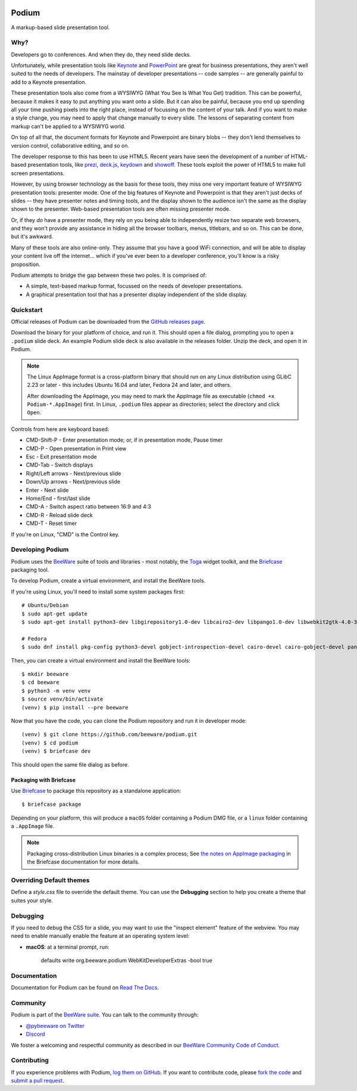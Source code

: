 .. image:: https://beeware.org/project/projects/applications/podium/podium.png
    :width: 72px
    :target: https://beeware.org/project/projects/applications/podium

Podium
======

.. image:: https://img.shields.io/discord/836455665257021440?label=Discord%20Chat&logo=discord&style=plastic
   :target: https://beeware.org/bee/chat/
   :alt: Discord server

A markup-based slide presentation tool.

Why?
----

Developers go to conferences. And when they do, they need slide decks.

Unfortunately, while presentation tools like `Keynote`_ and `PowerPoint`_
are great for business presentations, they aren't well suited to the
needs of developers. The mainstay of developer presentations -- code
samples -- are generally painful to add to a Keynote presentation.

These presentation tools also come from a WYSIWYG (What You See Is What You
Get) tradition. This can be powerful, because it makes it easy to put
anything you want onto a slide. But it can also be painful, because you
end up spending all your time pushing pixels into the right place, instead
of focussing on the content of your talk. And if you want to make a style
change, you may need to apply that change manually to every slide. The lessons
of separating content from markup can't be applied to a WYSIWYG world.

On top of all that, the document formats for Keynote and Powerpoint are
binary blobs -- they don't lend themselves to version control, collaborative
editing, and so on.

The developer response to this has been to use HTML5. Recent years have seen
the development of a number of HTML-based presentation tools, like prezi_,
`deck.js`_, `keydown`_ and `showoff`_. These tools exploit the power of HTML5
to make full screen presentations.

However, by using browser technology as the basis for these tools, they miss
one very important feature of WYSIWYG presentation tools: presenter mode.
One of the big features of Keynote and Powerpoint is that they aren't just
decks of slides -- they have presenter notes and timing tools, and the
display shown to the audience isn't the same as the display shown to the
presenter. Web-based presentation tools are often missing presenter mode.

Or, if they *do* have a presenter mode, they rely on you being able to
independently resize two separate web browsers, and they won't provide any
assistance in hiding all the browser toolbars, menus, titlebars, and so on.
This can be done, but it's awkward.

Many of these tools are also online-only. They assume that you have a good WiFi
connection, and will be able to display your content live off the internet...
which if you've ever been to a developer conference, you'll know is a risky
proposition.

Podium attempts to bridge the gap between these two poles. It is comprised of:

* A simple, text-based markup format, focussed on the needs of developer
  presentations.
* A graphical presentation tool that has a presenter display independent of
  the slide display.

.. _prezi: http://prezi.com
.. _deck.js: http://imakewebthings.com/deck.js/
.. _keydown: https://github.com/infews/keydown
.. _showoff: https://github.com/drnic/showoff

Quickstart
----------

Official releases of Podium can be downloaded from the `GitHub releases page
<https://github.com/beeware/podium/releases>`__.

Download the binary for your platform of choice, and run it. This should open a
file dialog, prompting you to open a ``.podium`` slide deck. An example Podium
slide deck is also available in the releases folder. Unzip the deck, and open
it in Podium.

.. note::

    The Linux AppImage format is a cross-platform binary that should run on
    any Linux distribution using GLibC 2.23 or later - this includes Ubuntu
    16.04 and later, Fedora 24 and later, and others.

    After downloading the AppImage, you may need to mark the AppImage file as
    executable (``chmod +x Podium-*.AppImage``) first. In Linux, ``.podium``
    files appear as directories; select the directory and click ``Open``.

Controls from here are keyboard based:

* CMD-Shift-P - Enter presentation mode; or, if in presentation mode, Pause timer
* CMD-P - Open presentation in Print view
* Esc - Exit presentation mode
* CMD-Tab - Switch displays
* Right/Left arrows - Next/previous slide
* Down/Up arrows - Next/previous slide
* Enter - Next slide
* Home/End - first/last slide
* CMD-A - Switch aspect ratio between 16:9 and 4:3
* CMD-R - Reload slide deck
* CMD-T - Reset timer

If you're on Linux, "CMD" is the Control key.

Developing Podium
-----------------

Podium uses the `BeeWare <https://beeware.org>`__ suite of tools and libraries -
most notably, the `Toga <https://github.com/beeware/toga>`__ widget toolkit, and
the `Briefcase <https://github.com/beeware/briefcase>`__ packaging tool.

To develop Podium, create a virtual environment, and install the BeeWare tools.

If you're using Linux, you'll need to install some system packages first::

    # Ubuntu/Debian
    $ sudo apt-get update
    $ sudo apt-get install python3-dev libgirepository1.0-dev libcairo2-dev libpango1.0-dev libwebkit2gtk-4.0-37 gir1.2-webkit2-4.0

    # Fedora
    $ sudo dnf install pkg-config python3-devel gobject-introspection-devel cairo-devel cairo-gobject-devel pango-devel webkitgtk3


Then, you can create a virtual environment and install the BeeWare tools::

    $ mkdir beeware
    $ cd beeware
    $ python3 -m venv venv
    $ source venv/bin/activate
    (venv) $ pip install --pre beeware

Now that you have the code, you can clone the Podium repository and run it in
developer mode::

    (venv) $ git clone https://github.com/beeware/podium.git
    (venv) $ cd podium
    (venv) $ briefcase dev

This should open the same file dialog as before.

Packaging with Briefcase
~~~~~~~~~~~~~~~~~~~~~~~~

Use `Briefcase`_ to package this repository as a standalone application::

    $ briefcase package

Depending on your platform, this will produce a ``macOS`` folder containing
a Podium DMG file, or a ``linux`` folder containing a ``.AppImage`` file.

.. note::

    Packaging cross-distribution Linux binaries is a complex process; See `the
    notes on AppImage packaging
    <https://briefcase.readthedocs.io/en/latest/reference/platforms/linux/appimage.html>`__
    in the Briefcase documentation for more details.

Overriding Default themes
-------------------------

Define a `style.css` file to override the default theme. You can use the
**Debugging** section to help you create a theme that suites your style.

Debugging
---------

If you need to debug the CSS for a slide, you may want to use the "inspect
element" feature of the webview. You may need to enable manually enable the
feature at an operating system level:

* **macOS**: at a terminal prompt, run:

    defaults write org.beeware.podium WebKitDeveloperExtras -bool true

Documentation
-------------

Documentation for Podium can be found on `Read The Docs`_.

Community
---------

Podium is part of the `BeeWare suite`_. You can talk to the community through:

* `@pybeeware on Twitter`_

* `Discord <https://beeware.org/bee/chat/>`__

We foster a welcoming and respectful community as described in our
`BeeWare Community Code of Conduct`_.

Contributing
------------

If you experience problems with Podium, `log them on GitHub`_. If you
want to contribute code, please `fork the code`_ and `submit a pull request`_.

.. _BeeWare suite: https://beeware.org/
.. _Keynote: https://en.wikipedia.org/wiki/Keynote_(presentation_software)
.. _PowerPoint: https://en.wikipedia.org/wiki/Microsoft_PowerPoint
.. _Briefcase: https://github.com/beeware/briefcase
.. _Read The Docs: https://podium-app.readthedocs.io/en/latest/
.. _@pybeeware on Twitter: https://twitter.com/pybeeware
.. _beeware/general: https://gitter.im/beeware/general
.. _BeeWare Community Code of Conduct: https://beeware.org/community/behavior/
.. _log them on Github: https://github.com/beeware/podium/issues
.. _fork the code: https://github.com/beeware/podium
.. _submit a pull request: https://github.com/beeware/podium/pulls

